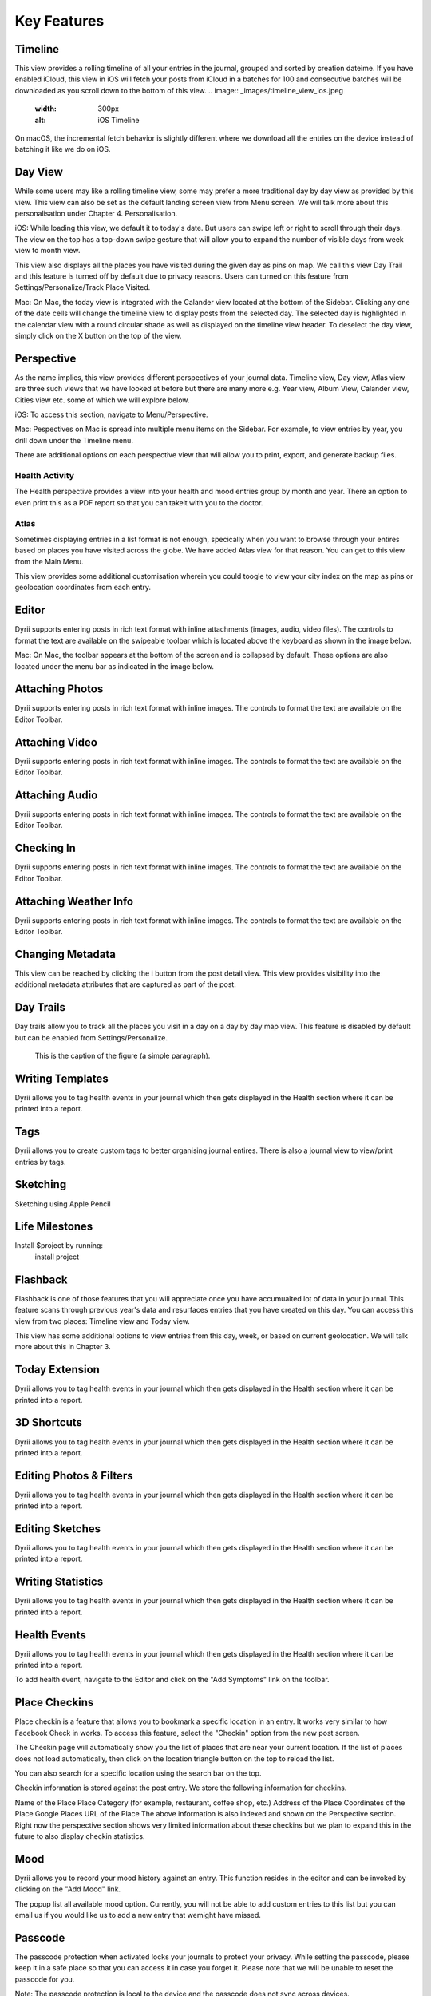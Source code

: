 
========
Key Features
========


.. index:: Timeline
Timeline
--------
This view provides a rolling timeline of all your entries in the journal, grouped and sorted by creation dateime. If you have enabled iCloud, this view in iOS will fetch your posts from iCloud in a batches for 100 and consecutive batches will be downloaded as you scroll down to the bottom of this view. 
.. image:: _images/timeline_view_ios.jpeg
   :width: 300px
   :alt: iOS Timeline

On macOS, the incremental fetch behavior is slightly different where we download all the entries on the device instead of batching it like we do on iOS.

.. image:: _images/timeline_view_macOS.jpeg
   :width: 300px
   :alt: iOS Timeline

.. index:: Day View
Day View
------------
While some users may like a rolling timeline view, some may prefer a more traditional day by day view as provided by this view. This view can also be set as the default landing screen view from Menu screen. We will talk more about this personalisation under Chapter 4. Personalisation.


.. image:: _images/iphone_today_week.jpg
   :width: 300px
   :alt: alternate text


iOS: While loading this view, we default it to today's date. But users can swipe left or right to scroll through their days. The view on the top has a top-down swipe gesture that will allow you to expand the number of visible days from week view to month view.

This view also displays all the places you have visited during the given day as pins on map. We call this view Day Trail and this feature is turned off by default due to privacy reasons. Users can turned on this feature from Settings/Personalize/Track Place Visited.

Mac: On Mac, the today view is integrated with the Calander view located at the bottom of the Sidebar. Clicking any one of the date cells will change the timeline view to display posts from the selected day. The selected day is highlighted in the calendar view with a round circular shade as well as displayed on the timeline view header. To deselect the day view, simply click on the X button on the top of the view. 


.. index:: Perspective
Perspective
----------
As the name implies, this view provides different perspectives of your journal data. Timeline view, Day view, Atlas view are three such views that we have looked at before but there are many more e.g. Year view, Album View, Calander view, Cities view etc. some of which we will explore below.

iOS: To access this section, navigate to Menu/Perspective. 

.. image:: _images/iphone_perspective.jpeg
   :width: 300px
   :alt: alternate text

Mac: Pespectives on Mac is spread into multiple menu items on the Sidebar. For example, to view entries by year, you drill down under the Timeline menu. 

There are additional options on each perspective view that will allow you to print, export, and generate backup files.

.. index:: Health Activity
Health Activity
^^^^^^^^^
The Health perspective provides a view into your health and mood entries group by month and year. There an option to even print this as a PDF report so that you can takeit with you to the doctor.

.. index:: Atlas
Atlas 
^^^^^^^^^
Sometimes displaying entries in a list format is not enough, specically when you want to browse through your entires based on places you have visited across the globe. We have added Atlas view for that reason. You can get to this view from the Main Menu. 

.. image:: _images/iphone_atlas.jpeg
   :width: 300px
   :alt: alternate text

This view provides some additional customisation wherein you could toogle to view your city index on the map as pins or geolocation coordinates from each entry. 

.. index:: Editor
Editor
-------
Dyrii supports entering posts in rich text format with inline attachments (images, audio, video files). The controls to format the text are available on the swipeable toolbar which is located above the keyboard as shown in the image below.

.. image:: _images/iphone_editor_toolbar.PNG
   :width: 300px
   :alt: alternate text


Mac: On Mac, the toolbar appears at the bottom of the screen and is collapsed by default. These options are also located under the menu bar as indicated in the image below.


.. image:: _images/Editor_macOS_Controls_Collapsed.png
   :alt: alternate text
   


.. image:: _images/Editor_macOS_Controls_Expanded.png
   :alt: alternate text
   
   
.. image:: _images/Editor_macOS_Controls_Menubar.png
   :alt: alternate text


Attaching Photos
-------
Dyrii supports entering posts in rich text format with inline images. The controls to format the text are available on the Editor Toolbar. 


Attaching Video
-------
Dyrii supports entering posts in rich text format with inline images. The controls to format the text are available on the Editor Toolbar. 

Attaching Audio
-------
Dyrii supports entering posts in rich text format with inline images. The controls to format the text are available on the Editor Toolbar. 

Checking In
-------
Dyrii supports entering posts in rich text format with inline images. The controls to format the text are available on the Editor Toolbar. 

Attaching Weather Info
-------
Dyrii supports entering posts in rich text format with inline images. The controls to format the text are available on the Editor Toolbar. 

Changing Metadata
-------
This view can be reached by clicking the i button from the post detail view. This view provides visibility into the additional metadata attributes that are captured as part of the post. 

.. image:: _images/iphone_post_metadata.jpeg
   :width: 300px
   :alt: alternate text


.. index:: Day Trails
Day Trails
-------
Day trails allow you to track all the places you visit in a day on a day by day map view. This feature is disabled by default but can be enabled from Settings/Personalize.

.. figure:: _images/day_trails.jpg
   :width: 100 %
   :alt: map to buried treasure

   This is the caption of the figure (a simple paragraph).

Writing Templates
------------
Dyrii allows you to tag health events in your journal which then gets displayed in the Health section where it can be printed into a report. 

Tags
------------
Dyrii allows you to create custom tags to better organising journal entires. There is also a journal view to view/print entries by tags.

.. image:: _images/iphone_tags_management.jpeg
   :width: 300px
   :alt: alternate text


Sketching 
------------
Sketching using Apple Pencil

Life Milestones
------------

.. image:: _images/day_trails.jpg
   :width: 200px
   :alt: alternate text
   :align: right

Install $project by running:
    install project

Flashback
----------
Flashback is one of those features that you will appreciate once you have accumualted lot of data in your journal. This feature scans through previous year's data and resurfaces entries that you have created on this day. You can access this view from two places: Timeline view and Today view.

.. image:: _images/iphone_flashback.png
   :width: 300px
   :alt: alternate text

This view has some additional options to view entries from this day, week, or based on current geolocation. We will talk more about this in Chapter 3.


Today Extension
----------
Dyrii allows you to tag health events in your journal which then gets displayed in the Health section where it can be printed into a report. 

3D Shortcuts 
----------
Dyrii allows you to tag health events in your journal which then gets displayed in the Health section where it can be printed into a report. 

Editing Photos & Filters
----------
Dyrii allows you to tag health events in your journal which then gets displayed in the Health section where it can be printed into a report. 

Editing Sketches
----------
Dyrii allows you to tag health events in your journal which then gets displayed in the Health section where it can be printed into a report. 

Writing Statistics 
----------
Dyrii allows you to tag health events in your journal which then gets displayed in the Health section where it can be printed into a report. 

Health Events
----------
Dyrii allows you to tag health events in your journal which then gets displayed in the Health section where it can be printed into a report. 

To add health event, navigate to the Editor and click on the "Add Symptoms" link on the toolbar.


Place Checkins
-------

Place checkin is a feature that allows you to bookmark a specific location in an entry. It works very similar to how Facebook Check in works. To access this feature, select the "Checkin" option from the new post screen.

The Checkin page will automatically show you the list of places that are near your current location. If the list of places does not load automatically, then click on the location triangle button on the top to reload the list. 

You can also search for a specific location using the search bar on the top.



Checkin information is stored against the post entry. We store the following information for checkins.

Name of the Place
Place Category (for example, restaurant, coffee shop, etc.) 
Address of the Place
Coordinates of the Place
Google Places URL of the Place
The above information is also indexed and shown on the Perspective section. Right now the perspective section shows very limited information about these checkins but we plan to expand this in the future to also display checkin statistics.


Mood
-------
Dyrii allows you to record your mood history against an entry. This function resides in the editor and can be invoked by clicking on the "Add Mood" link. 

The popup list all available mood option. Currently, you will not be able to add custom entries to this list but you can email us if you would like us to add a new entry that wemight have missed.

Passcode
-------
The passcode protection when activated locks your journals to protect your privacy. While setting the passcode, please keep it in a safe place so that you can access it in case you forget it. Please note that we will be unable to reset the passcode for you. 

Note: The passcode protection is local to the device and the passcode does not sync across devices. 

iOS: To set passcode protection, navigate to Settings/Personalize/Passcode option and enable this option. 

Mac: On the mac, to enable this function, click on the lock button on the toolbar and pick a passcode. 


Importing from Photos App
-------
To set passcode protection, navigate to Settings/Personalize/Passcode option and enable this option. Both the timeline and day view contains bulk editing options that are available by long-pressing an entry. Using the bulk action, you will be able to due following action on multiple entires:


Backdating Entries
-------
Both the timeline and day view contains bulk editing options that are available by long-pressing an entry. Using the bulk action, you will be able to due following action on multiple entires:

a) Delete 

b) Export

c) Tag

Note: Bulk editing options are currently not available on Mac.

iOS:



Local Mode
-------
This pirvacy focused allows users to store data on the device without uploading them to the cloud. 

iCloud Mode
-------
how syncing works with progressive download

